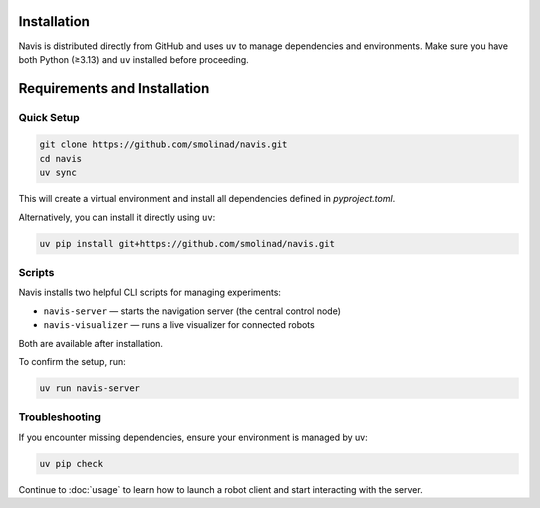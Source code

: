 Installation
============

Navis is distributed directly from GitHub and uses ``uv`` to manage dependencies and environments.
Make sure you have both Python (≥3.13) and ``uv`` installed before proceeding.

Requirements and Installation
=============================

+----------------------+----------------------------------------------------------------------------------------------------------------------------------+
| Requirement          | Installation / Documentation                                                                                                     |
+======================+==================================================================================================================================+
| ``uv``               | `UV Installation <https://docs.astral.sh/uv/getting-started/installation/>`_                                                     |
+--------:--------------+----------------------------------------------------------------------------------------------------------------------------------+
| Zenoh Router         | `Zenoh Installation <https://zenoh.io/docs/getting-started/installation/>`_                                                      |
+----------------------+----------------------------------------------------------------------------------------------------------------------------------+

Quick Setup
-----------

.. code-block:: bash

   git clone https://github.com/smolinad/navis.git
   cd navis
   uv sync

This will create a virtual environment and install all dependencies defined in `pyproject.toml`.

Alternatively, you can install it directly using ``uv``:

.. code-block:: bash

   uv pip install git+https://github.com/smolinad/navis.git

Scripts
-------

Navis installs two helpful CLI scripts for managing experiments:

- ``navis-server`` — starts the navigation server (the central control node)
- ``navis-visualizer`` — runs a live visualizer for connected robots

Both are available after installation.

To confirm the setup, run:

.. code-block:: bash

   uv run navis-server

Troubleshooting
---------------

If you encounter missing dependencies, ensure your environment is managed by uv:

.. code-block:: bash

   uv pip check

Continue to :doc:`usage` to learn how to launch a robot client and start interacting with the server.

